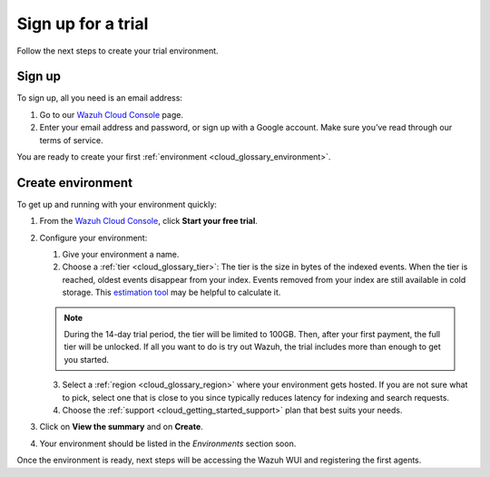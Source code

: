 .. Copyright (C) 2020 Wazuh, Inc.

.. _cloud_getting_started_sign_up:

Sign up for a trial
===================

.. meta::
  :description: Learn about signing up for a trial. 

Follow the next steps to create your trial environment.

Sign up
-------

To sign up, all you need is an email address:

1. Go to our `Wazuh Cloud Console <https://console.cloud.wazuh.com/>`_ page.
2. Enter your email address and password, or sign up with a Google account. Make sure you’ve read through our terms of service.

You are ready to create your first :ref:`environment <cloud_glossary_environment>`.

Create environment
------------------

To get up and running with your environment quickly:

1. From the `Wazuh Cloud Console <https://console.cloud.wazuh.com/>`_, click **Start your free trial**.

2. Configure your environment:

   1. Give your environment a name.

   2. Choose a :ref:`tier <cloud_glossary_tier>`: The tier is the size in bytes of the indexed events. When the tier is reached, oldest events disappear from your index. Events removed from your index are still available in cold storage. This `estimation tool <https://wazuh.com/cloud/#pricing>`_ may be helpful to calculate it.
   
   .. note:: During the 14-day trial period, the tier will be limited to 100GB. Then, after your first payment, the full tier will be unlocked. If all you want to do is try out Wazuh, the trial includes more than enough to get you started.

   3. Select a :ref:`region <cloud_glossary_region>` where your environment gets hosted. If you are not sure what to pick, select one that is close to you since typically reduces latency for indexing and search requests.

   4. Choose the :ref:`support <cloud_getting_started_support>` plan that best suits your needs. 

3. Click on **View the summary** and on **Create**.

4. Your environment should be listed in the *Environments* section soon.

Once the environment is ready, next steps will be accessing the Wazuh WUI and registering the first agents.
